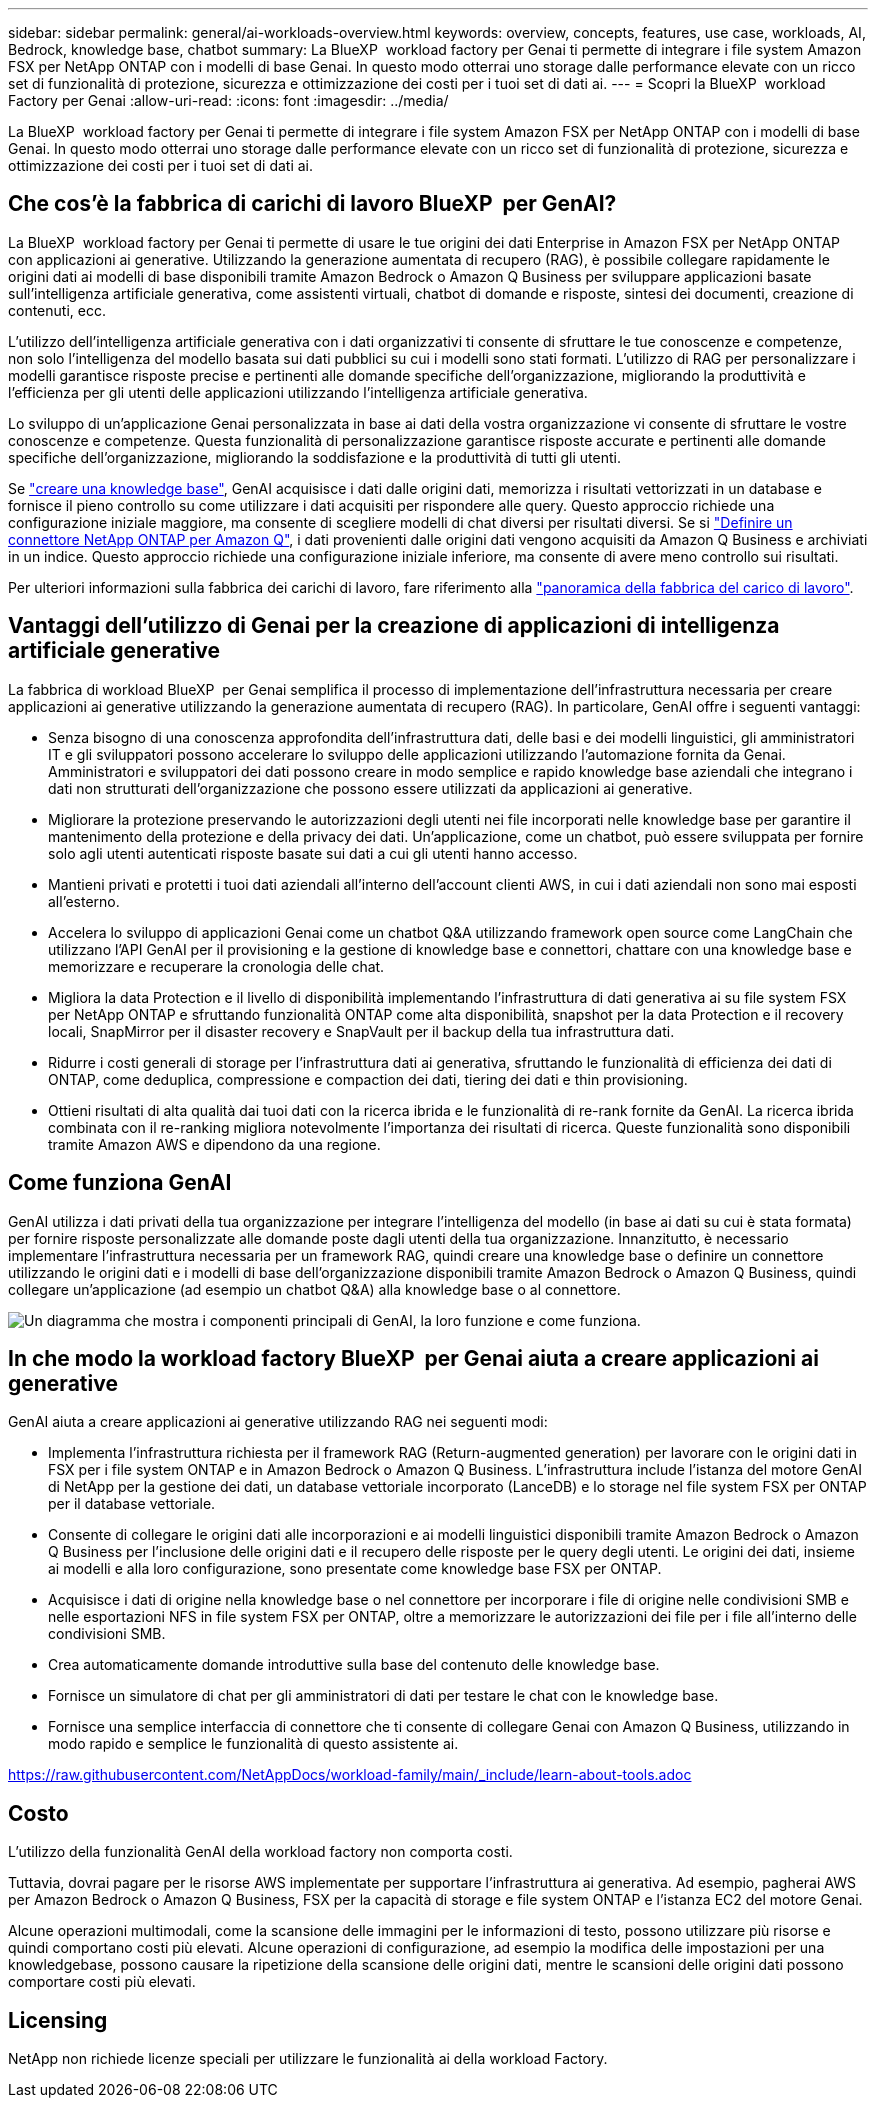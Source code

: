 ---
sidebar: sidebar 
permalink: general/ai-workloads-overview.html 
keywords: overview, concepts, features, use case, workloads, AI, Bedrock, knowledge base, chatbot 
summary: La BlueXP  workload factory per Genai ti permette di integrare i file system Amazon FSX per NetApp ONTAP con i modelli di base Genai. In questo modo otterrai uno storage dalle performance elevate con un ricco set di funzionalità di protezione, sicurezza e ottimizzazione dei costi per i tuoi set di dati ai. 
---
= Scopri la BlueXP  workload Factory per Genai
:allow-uri-read: 
:icons: font
:imagesdir: ../media/


[role="lead"]
La BlueXP  workload factory per Genai ti permette di integrare i file system Amazon FSX per NetApp ONTAP con i modelli di base Genai. In questo modo otterrai uno storage dalle performance elevate con un ricco set di funzionalità di protezione, sicurezza e ottimizzazione dei costi per i tuoi set di dati ai.



== Che cos'è la fabbrica di carichi di lavoro BlueXP  per GenAI?

La BlueXP  workload factory per Genai ti permette di usare le tue origini dei dati Enterprise in Amazon FSX per NetApp ONTAP con applicazioni ai generative. Utilizzando la generazione aumentata di recupero (RAG), è possibile collegare rapidamente le origini dati ai modelli di base disponibili tramite Amazon Bedrock o Amazon Q Business per sviluppare applicazioni basate sull'intelligenza artificiale generativa, come assistenti virtuali, chatbot di domande e risposte, sintesi dei documenti, creazione di contenuti, ecc.

L'utilizzo dell'intelligenza artificiale generativa con i dati organizzativi ti consente di sfruttare le tue conoscenze e competenze, non solo l'intelligenza del modello basata sui dati pubblici su cui i modelli sono stati formati. L'utilizzo di RAG per personalizzare i modelli garantisce risposte precise e pertinenti alle domande specifiche dell'organizzazione, migliorando la produttività e l'efficienza per gli utenti delle applicazioni utilizzando l'intelligenza artificiale generativa.

Lo sviluppo di un'applicazione Genai personalizzata in base ai dati della vostra organizzazione vi consente di sfruttare le vostre conoscenze e competenze. Questa funzionalità di personalizzazione garantisce risposte accurate e pertinenti alle domande specifiche dell'organizzazione, migliorando la soddisfazione e la produttività di tutti gli utenti.

Se link:../knowledge-base/create-knowledgebase.html["creare una knowledge base"^], GenAI acquisisce i dati dalle origini dati, memorizza i risultati vettorizzati in un database e fornisce il pieno controllo su come utilizzare i dati acquisiti per rispondere alle query. Questo approccio richiede una configurazione iniziale maggiore, ma consente di scegliere modelli di chat diversi per risultati diversi. Se si link:../connector/define-connector.html["Definire un connettore NetApp ONTAP per Amazon Q"], i dati provenienti dalle origini dati vengono acquisiti da Amazon Q Business e archiviati in un indice. Questo approccio richiede una configurazione iniziale inferiore, ma consente di avere meno controllo sui risultati.

Per ulteriori informazioni sulla fabbrica dei carichi di lavoro, fare riferimento alla https://docs.netapp.com/us-en/workload-setup-admin/workload-factory-overview.html["panoramica della fabbrica del carico di lavoro"^].



== Vantaggi dell'utilizzo di Genai per la creazione di applicazioni di intelligenza artificiale generative

La fabbrica di workload BlueXP  per Genai semplifica il processo di implementazione dell'infrastruttura necessaria per creare applicazioni ai generative utilizzando la generazione aumentata di recupero (RAG). In particolare, GenAI offre i seguenti vantaggi:

* Senza bisogno di una conoscenza approfondita dell'infrastruttura dati, delle basi e dei modelli linguistici, gli amministratori IT e gli sviluppatori possono accelerare lo sviluppo delle applicazioni utilizzando l'automazione fornita da Genai. Amministratori e sviluppatori dei dati possono creare in modo semplice e rapido knowledge base aziendali che integrano i dati non strutturati dell'organizzazione che possono essere utilizzati da applicazioni ai generative.
* Migliorare la protezione preservando le autorizzazioni degli utenti nei file incorporati nelle knowledge base per garantire il mantenimento della protezione e della privacy dei dati. Un'applicazione, come un chatbot, può essere sviluppata per fornire solo agli utenti autenticati risposte basate sui dati a cui gli utenti hanno accesso.
* Mantieni privati e protetti i tuoi dati aziendali all'interno dell'account clienti AWS, in cui i dati aziendali non sono mai esposti all'esterno.
* Accelera lo sviluppo di applicazioni Genai come un chatbot Q&A utilizzando framework open source come LangChain che utilizzano l'API GenAI per il provisioning e la gestione di knowledge base e connettori, chattare con una knowledge base e memorizzare e recuperare la cronologia delle chat.
* Migliora la data Protection e il livello di disponibilità implementando l'infrastruttura di dati generativa ai su file system FSX per NetApp ONTAP e sfruttando funzionalità ONTAP come alta disponibilità, snapshot per la data Protection e il recovery locali, SnapMirror per il disaster recovery e SnapVault per il backup della tua infrastruttura dati.
* Ridurre i costi generali di storage per l'infrastruttura dati ai generativa, sfruttando le funzionalità di efficienza dei dati di ONTAP, come deduplica, compressione e compaction dei dati, tiering dei dati e thin provisioning.
* Ottieni risultati di alta qualità dai tuoi dati con la ricerca ibrida e le funzionalità di re-rank fornite da GenAI. La ricerca ibrida combinata con il re-ranking migliora notevolmente l'importanza dei risultati di ricerca. Queste funzionalità sono disponibili tramite Amazon AWS e dipendono da una regione.




== Come funziona GenAI

GenAI utilizza i dati privati della tua organizzazione per integrare l'intelligenza del modello (in base ai dati su cui è stata formata) per fornire risposte personalizzate alle domande poste dagli utenti della tua organizzazione. Innanzitutto, è necessario implementare l'infrastruttura necessaria per un framework RAG, quindi creare una knowledge base o definire un connettore utilizzando le origini dati e i modelli di base dell'organizzazione disponibili tramite Amazon Bedrock o Amazon Q Business, quindi collegare un'applicazione (ad esempio un chatbot Q&A) alla knowledge base o al connettore.

image:genai-infrastructure-diagram.png["Un diagramma che mostra i componenti principali di GenAI, la loro funzione e come funziona."]



== In che modo la workload factory BlueXP  per Genai aiuta a creare applicazioni ai generative

GenAI aiuta a creare applicazioni ai generative utilizzando RAG nei seguenti modi:

* Implementa l'infrastruttura richiesta per il framework RAG (Return-augmented generation) per lavorare con le origini dati in FSX per i file system ONTAP e in Amazon Bedrock o Amazon Q Business. L'infrastruttura include l'istanza del motore GenAI di NetApp per la gestione dei dati, un database vettoriale incorporato (LanceDB) e lo storage nel file system FSX per ONTAP per il database vettoriale.
* Consente di collegare le origini dati alle incorporazioni e ai modelli linguistici disponibili tramite Amazon Bedrock o Amazon Q Business per l'inclusione delle origini dati e il recupero delle risposte per le query degli utenti. Le origini dei dati, insieme ai modelli e alla loro configurazione, sono presentate come knowledge base FSX per ONTAP.
* Acquisisce i dati di origine nella knowledge base o nel connettore per incorporare i file di origine nelle condivisioni SMB e nelle esportazioni NFS in file system FSX per ONTAP, oltre a memorizzare le autorizzazioni dei file per i file all'interno delle condivisioni SMB.
* Crea automaticamente domande introduttive sulla base del contenuto delle knowledge base.
* Fornisce un simulatore di chat per gli amministratori di dati per testare le chat con le knowledge base.
* Fornisce una semplice interfaccia di connettore che ti consente di collegare Genai con Amazon Q Business, utilizzando in modo rapido e semplice le funzionalità di questo assistente ai.


https://raw.githubusercontent.com/NetAppDocs/workload-family/main/_include/learn-about-tools.adoc[]



== Costo

L'utilizzo della funzionalità GenAI della workload factory non comporta costi.

Tuttavia, dovrai pagare per le risorse AWS implementate per supportare l'infrastruttura ai generativa. Ad esempio, pagherai AWS per Amazon Bedrock o Amazon Q Business, FSX per la capacità di storage e file system ONTAP e l'istanza EC2 del motore Genai.

Alcune operazioni multimodali, come la scansione delle immagini per le informazioni di testo, possono utilizzare più risorse e quindi comportano costi più elevati. Alcune operazioni di configurazione, ad esempio la modifica delle impostazioni per una knowledgebase, possono causare la ripetizione della scansione delle origini dati, mentre le scansioni delle origini dati possono comportare costi più elevati.



== Licensing

NetApp non richiede licenze speciali per utilizzare le funzionalità ai della workload Factory.
